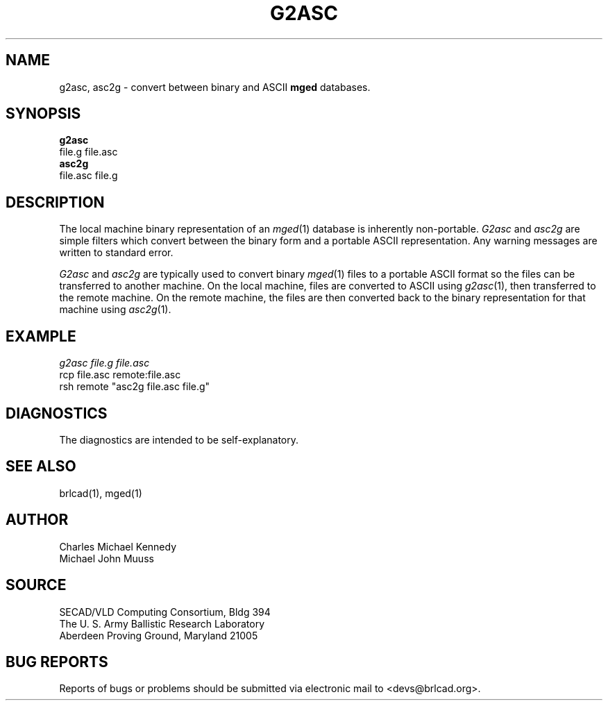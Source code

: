 .TH G2ASC 1 BRL-CAD
./"                        G 2 A S C . 1
./" BRL-CAD
./"
./" Copyright (c) 2005 United States Government as represented by
./" the U.S. Army Research Laboratory.
./"
./" This document is made available under the terms of the GNU Free
./" Documentation License or, at your option, under the terms of the
./" GNU General Public License as published by the Free Software
./" Foundation.  Permission is granted to copy, distribute and/or
./" modify this document under the terms of the GNU Free Documentation
./" License, Version 1.2 or any later version published by the Free
./" Software Foundation; with no Invariant Sections, no Front-Cover
./" Texts, and no Back-Cover Texts.  Permission is also granted to
./" redistribute this document under the terms of the GNU General
./" Public License; either version 2 of the License, or (at your
./" option) any later version.
./"
./" You should have received a copy of the GNU Free Documentation
./" License and/or the GNU General Public License along with this
./" document; see the file named COPYING for more information.
./"
./"./"./"
.SH NAME
g2asc,
asc2g \- convert between binary and ASCII \fBmged\fP databases.
.SH SYNOPSIS
.B g2asc
 file.g  file.asc
.br
.B asc2g
 file.asc  file.g
.SH DESCRIPTION
The local machine binary representation
of an
.IR mged (1)
database is inherently non-portable.
.I G2asc
and
.I asc2g
are simple filters which convert between
the binary form and a portable ASCII representation.
Any warning messages are written to standard error.
.PP
.I G2asc
and
.I asc2g
are typically used to convert binary
.IR mged (1)
files to a portable ASCII format so the files can be transferred
to another machine.  On the local machine, files are converted to ASCII using
.IR g2asc (1),
then transferred to the remote machine.  On the remote machine, the files
are then converted back to the binary representation for that machine using
.IR asc2g (1).
.SH EXAMPLE
.I
g2asc  file.g  file.asc
.br
rcp file.asc remote:file.asc
.br
rsh remote "asc2g  file.asc  file.g"
.SH DIAGNOSTICS
The diagnostics are intended to be self-explanatory.
.SH SEE ALSO
brlcad(1), mged(1)
.SH AUTHOR
Charles Michael Kennedy
.br
Michael John Muuss
.SH SOURCE
SECAD/VLD Computing Consortium, Bldg 394
.br
The U. S. Army Ballistic Research Laboratory
.br
Aberdeen Proving Ground, Maryland  21005
.SH BUG REPORTS
Reports of bugs or problems should be submitted via electronic
mail to <devs@brlcad.org>.
